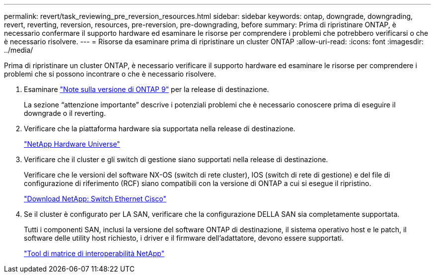 ---
permalink: revert/task_reviewing_pre_reversion_resources.html 
sidebar: sidebar 
keywords: ontap, downgrade, downgrading, revert, reverting, reversion, resources, pre-reversion, pre-downgrading, before 
summary: Prima di ripristinare ONTAP, è necessario confermare il supporto hardware ed esaminare le risorse per comprendere i problemi che potrebbero verificarsi o che è necessario risolvere. 
---
= Risorse da esaminare prima di ripristinare un cluster ONTAP
:allow-uri-read: 
:icons: font
:imagesdir: ../media/


[role="lead"]
Prima di ripristinare un cluster ONTAP, è necessario verificare il supporto hardware ed esaminare le risorse per comprendere i problemi che si possono incontrare o che è necessario risolvere.

. Esaminare link:https://library.netapp.com/ecmdocs/ECMLP2492508/html/frameset.html["Note sulla versione di ONTAP 9"] per la release di destinazione.
+
La sezione "`attenzione importante`" descrive i potenziali problemi che è necessario conoscere prima di eseguire il downgrade o il reverting.

. Verificare che la piattaforma hardware sia supportata nella release di destinazione.
+
https://hwu.netapp.com["NetApp Hardware Universe"^]

. Verificare che il cluster e gli switch di gestione siano supportati nella release di destinazione.
+
Verificare che le versioni del software NX-OS (switch di rete cluster), IOS (switch di rete di gestione) e del file di configurazione di riferimento (RCF) siano compatibili con la versione di ONTAP a cui si esegue il ripristino.

+
https://mysupport.netapp.com/site/downloads["Download NetApp: Switch Ethernet Cisco"^]

. Se il cluster è configurato per LA SAN, verificare che la configurazione DELLA SAN sia completamente supportata.
+
Tutti i componenti SAN, inclusi la versione del software ONTAP di destinazione, il sistema operativo host e le patch, il software delle utility host richiesto, i driver e il firmware dell'adattatore, devono essere supportati.

+
https://mysupport.netapp.com/matrix["Tool di matrice di interoperabilità NetApp"^]


